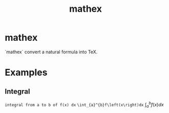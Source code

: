 #+TITLE: mathex

* mathex
`mathex` convert a natural formula into TeX.
* Examples
** Integral
~integral from a to b of f(x) dx~
~\int_{a}^{b}f\left(x\right)dx~
\(\int_{a}^{b}f\left(x\right)dx\)
